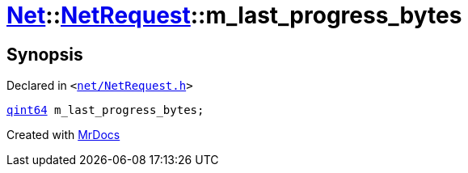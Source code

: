[#Net-NetRequest-m_last_progress_bytes]
= xref:Net.adoc[Net]::xref:Net/NetRequest.adoc[NetRequest]::m&lowbar;last&lowbar;progress&lowbar;bytes
:relfileprefix: ../../
:mrdocs:


== Synopsis

Declared in `&lt;https://github.com/PrismLauncher/PrismLauncher/blob/develop/launcher/net/NetRequest.h#L102[net&sol;NetRequest&period;h]&gt;`

[source,cpp,subs="verbatim,replacements,macros,-callouts"]
----
xref:qint64.adoc[qint64] m&lowbar;last&lowbar;progress&lowbar;bytes;
----



[.small]#Created with https://www.mrdocs.com[MrDocs]#
